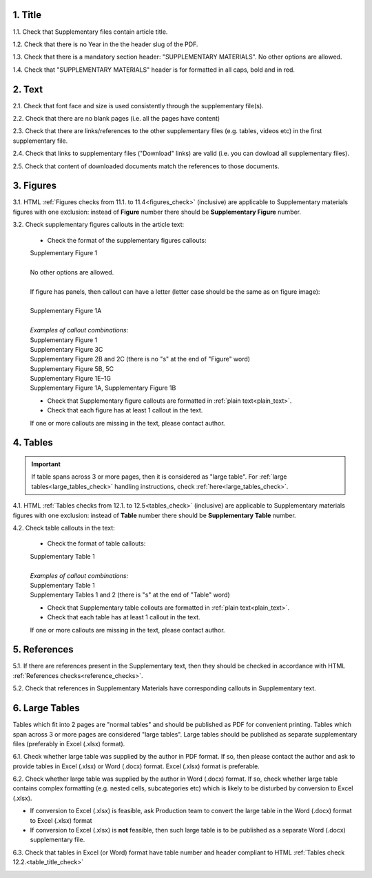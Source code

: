 .. role:: sample

.. role:: red

1. Title
--------

1.1. Check that Supplementary files contain article title.

1.2. Check that there is no Year in the the header slug of the PDF.

1.3. Check that there is a mandatory section header: ":red:`SUPPLEMENTARY MATERIALS`". No other options are allowed.

1.4. Check that ":red:`SUPPLEMENTARY MATERIALS`" header is for formatted in all caps, bold and in red.

.. image:: /_static/suppl_title_header.png
   :alt: Title and header
   :scale: 99%


2. Text
-------

2.1. Check that font face and size is used consistently through the supplementary file(s).

2.2. Check that there are no blank pages (i.e. all the pages have content)

2.3. Check that there are links/references to the other supplementary files (e.g. tables, videos etc) in the first supplementary file.

.. image:: /_static/suppl_files.png
  	:alt: Figure callout with panel letter
  	:scale: 60%

2.4. Check that links to supplementary files ("Download" links) are valid (i.e. you can dowload all supplementary files).

2.5. Check that content of downloaded documents match the references to those documents.


.. image:: /_static/suppl_reading_tools.png
  	:alt: Reading tools and connections
  	:scale: 60%




3. Figures
----------

3.1. HTML :ref:`Figures checks from 11.1. to 11.4<figures_check>` (inclusive) are applicable to Supplementary materials figures with one exclusion: instead of **Figure** number there should be **Supplementary Figure** number.

.. image:: /_static/suppl_supplementary_figure.png
   :alt: Supplementary figure
   :scale: 99%

3.2. Check supplementary figures callouts in the article text:

	- Check the format of the supplementary figures callouts:

	| :sample:`Supplementary Figure 1`
	|
	| No other options are allowed.
	|
	| If figure has panels, then callout can have a letter (letter case should be the same as on figure image):
	|
	| :sample:`Supplementary Figure 1A` 	
	|
	| `Examples of callout combinations:`
	| :sample:`Supplementary Figure 1`
	| :sample:`Supplementary Figure 3C`
	| :sample:`Supplementary Figure 2B and 2C` (there is no "s" at the end of "Figure" word)
	| :sample:`Supplementary Figure 5B, 5C`
	| :sample:`Supplementary Figure 1E–1G`
	| :sample:`Supplementary Figure 1A, Supplementary Figure 1B`


	- Check that Supplementary figure callouts are formatted in :ref:`plain text<plain_text>`.

	- Check that each figure has at least 1 callout in the text.

	If one or more callouts are missing in the text, please contact author.

4. Tables
---------

.. IMPORTANT::

	If table spans across 3 or more pages, then it is considered as "large table".
	For :ref:`large tables<large_tables_check>` handling instructions, check :ref:`here<large_tables_check>`.


4.1. HTML :ref:`Tables checks from 12.1. to 12.5<tables_check>` (inclusive) are applicable to Supplementary materials figures with one exclusion: instead of **Table** number there should be **Supplementary Table** number.

.. image:: /_static/supple_table.png
   :alt: Supplementary Table
   :scale: 99%

4.2. Check table callouts in the text:

	- Check the format of table callouts:

	| :sample:`Supplementary Table 1`
	|
	| `Examples of callout combinations:`
	| :sample:`Supplementary Table 1`
	| :sample:`Supplementary Tables 1 and 2` (there is "s" at the end of "Table" word)

	- Check that Supplementary table collouts are formatted in :ref:`plain text<plain_text>`.

	- Check that each table has at least 1 callout in the text.

	If one or more callouts are missing in the text, please contact author.


5. References
-------------

5.1. If there are references present in the Supplementary text, then they should be checked in accordance with HTML :ref:`References checks<reference_checks>`.

5.2. Check that references in Supplementary Materials have corresponding callouts in Supplementary text.

.. image:: /_static/suppl_references.png
   :alt: Supplementary figure
   :scale: 99%


6. Large Tables
---------------

Tables which fit into 2 pages are "normal tables" and should be published as PDF for convenient printing. Tables which span across 3 or more pages are considered "large tables". Large tables should be published as separate supplementary files (preferably in Excel (.xlsx) format).

6.1. Check whether large table was supplied by the author in PDF format. If so, then please contact the author and ask to provide tables in Excel (.xlsx) or Word (.docx) format. Excel (.xlsx) format is preferable.

6.2. Check whether large table was supplied by the author in Word (.docx) format. If so, check whether large table contains complex formatting (e.g. nested cells, subcategories etc) which is likely to be disturbed by conversion to Excel (.xlsx).

- If conversion to Excel (.xlsx) is feasible, ask Production team to convert the large table in the Word (.docx) format to Excel (.xlsx) format

- If conversion to Excel (.xlsx) is **not** feasible, then such large table is to be published as a separate Word (.docx) supplementary file.

6.3. Check that tables in Excel (or Word) format have table number and header compliant to HTML :ref:`Tables check 12.2.<table_title_check>`

.. image:: /_static/suppl_xl_table.png
   :alt: Supplementary figure
   :scale: 99%
